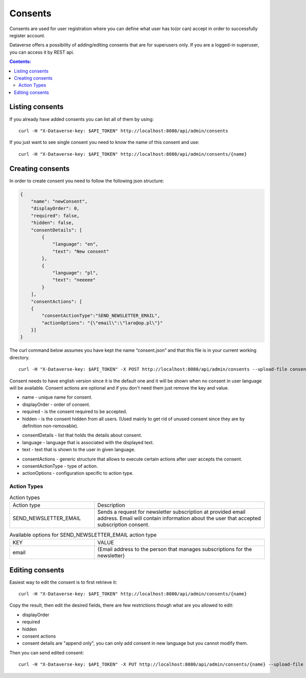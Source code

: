 Consents
=========
Consents are used for user registration where you can define what user has to(or can) accept in order to successfully register account.

Dataverse offers a possibility of adding/editing consents that are for superusers only.
If you are a logged-in superuser, you can access it by REST api.

.. contents:: Contents:
    :local:

Listing consents
----------------
If you already have added consents you can list all of them by using::

        curl -H "X-Dataverse-key: $API_TOKEN" http://localhost:8080/api/admin/consents

If you just want to see single consent you need to know the name of this consent and use::

        curl -H "X-Dataverse-key: $API_TOKEN" http://localhost:8080/api/admin/consents/{name}


Creating consents
-----------------
In order to create consent you need to follow the following json structure:

.. code-block:: json

    {
        "name": "newConsent",
        "displayOrder": 0,
        "required": false,
        "hidden": false,
        "consentDetails": [
            {
                "language": "en",
                "text": "New consent"
            },
            {
                "language": "pl",
                "text": "neeeee"
            }
        ],
        "consentActions": [
        {
            "consentActionType":"SEND_NEWSLETTER_EMAIL",
            "actionOptions": "{\"email\":\"laro@op.pl\"}"
        }]
    }
..

The curl command below assumes you have kept the name “consent.json” and that this file is in your current working directory.

::

    curl -H "X-Dataverse-key: $API_TOKEN" -X POST http://localhost:8080/api/admin/consents --upload-file consent.json

Consent needs to have english version since it is the default one
and it will be shown when no consent in user language will be available.
Consent actions are optional and if you don't need them just remove the key and value.

- name - unique name for consent.
- displayOrder - order of consent.
- required - is the consent required to be accepted.
- hidden - is the consent hidden from all users. (Used mainly to get rid of unused consent since they are by definition non-removable).

* consentDetails - list that holds the details about consent.
* language - language that is associated with the displayed text.
* text - text that is shown to the user in given language.

- consentActions - generic structure that allows to execute certain actions after user accepts the consent.
- consentActionType - type of action.
- actionOptions - configuration specific to action type.

Action Types
~~~~~~~~~~~~
.. list-table:: Action types
   :widths: 25 50

   * - Action type
     - Description
   * - SEND_NEWSLETTER_EMAIL
     - Sends a request for newsletter subscription at provided email address. Email will contain information about the user that accepted subscription consent.

.. list-table:: Available options for SEND_NEWSLETTER_EMAIL action type
   :widths: 25 50

   * - KEY
     - VALUE
   * - email
     - {Email address to the person that manages subscriptions for the newsletter}

Editing consents
-----------------
Easiest way to edit the consent is to first retrieve it::

    curl -H "X-Dataverse-key: $API_TOKEN" http://localhost:8080/api/admin/consents/{name}

Copy the result, then edit the desired fields, there are few restrictions though what are you allowed to edit:

- displayOrder
- required
- hidden
- consent actions
- consent details are "append only", you can only add consent in new language but you cannot modify them.

Then you can send edited consent::

    curl -H "X-Dataverse-key: $API_TOKEN" -X PUT http://localhost:8080/api/admin/consents/{name} --upload-file consent.json

